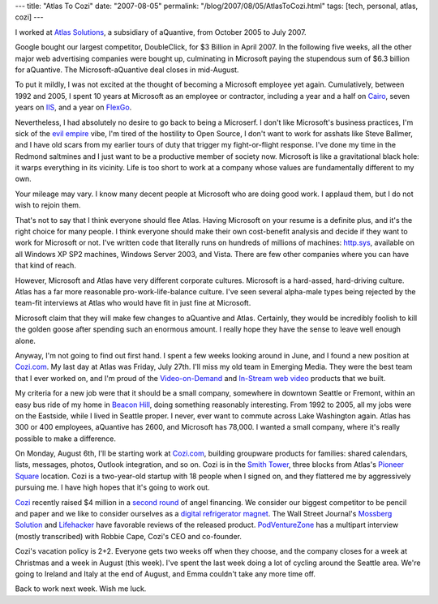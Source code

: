 ---
title: "Atlas To Cozi"
date: "2007-08-05"
permalink: "/blog/2007/08/05/AtlasToCozi.html"
tags: [tech, personal, atlas, cozi]
---



.. image:: /content/binary/Atlas2Cozi.jpg
    :alt: Atlas to Cozi

I worked at `Atlas Solutions`_, a subsidiary of aQuantive, from October 2005 
to July 2007.

.. _Atlas Solutions:
    http://www.atlassolutions.com/

Google bought our largest competitor, DoubleClick, for $3 Billion
in April 2007.
In the following five weeks, all the other major web advertising companies
were bought up,
culminating in Microsoft paying the stupendous sum of $6.3 billion for aQuantive.
The Microsoft-aQuantive deal closes in mid-August.

To put it mildly, I was not excited at the thought of becoming
a Microsoft employee yet again.
Cumulatively, between 1992 and 2005, I spent 10 years at Microsoft
as an employee or contractor,
including a year and a half on `Cairo`_,
seven years on `IIS`_,
and a year on `FlexGo`_.

Nevertheless, I had absolutely no desire to go back to being a Microserf.
I don't like Microsoft's business practices,
I'm sick of the `evil empire`_ vibe,
I'm tired of the hostility to Open Source,
I don't want to work for asshats like Steve Ballmer,
and I have old scars from my earlier tours of duty
that trigger my fight-or-flight response.
I've done my time in the Redmond saltmines
and I just want to be a productive member of society now.
Microsoft is like a gravitational black hole:
it warps everything in its vicinity.
Life is too short to work at a company whose values 
are fundamentally different to my own.

Your mileage may vary.
I know many decent people at Microsoft who are doing good work.
I applaud them, but I do not wish to rejoin them.

.. _Cairo:
    http://en.wikipedia.org/wiki/Cairo_%28operating_system%29
.. _IIS:
    http://en.wikipedia.org/wiki/IIS
.. _FlexGo:
    http://en.wikipedia.org/wiki/FlexGo
.. _evil empire:
    http://en.wikipedia.org/wiki/Criticism_of_Microsoft

That's not to say that I think everyone should flee Atlas.
Having Microsoft on your resume is a definite plus,
and it's the right choice for many people.
I think everyone should make their own cost-benefit analysis
and decide if they want to work for Microsoft or not.
I've written code that literally runs on hundreds of millions of machines:
`http.sys`_, available on all Windows XP SP2 machines, Windows Server 2003, and Vista.
There are few other companies where you can have that kind of reach.

.. _http.sys:
    http://www.microsoft.com/technet/prodtechnol/WindowsServer2003/Library/IIS/a2a45c42-38bc-464c-a097-d7a202092a54.mspx

However, Microsoft and Atlas have very different corporate cultures.
Microsoft is a hard-assed, hard-driving culture.
Atlas has a far more reasonable pro-work-life-balance culture.
I've seen several alpha-male types being rejected by
the team-fit interviews at Atlas
who would have fit in just fine at Microsoft.

Microsoft claim that they will make few changes to aQuantive and Atlas.
Certainly, they would be incredibly foolish
to kill the golden goose after spending such an enormous amount.
I really hope they have the sense to leave well enough alone.

Anyway, I'm not going to find out first hand.
I spent a few weeks looking around in June,
and I found a new position at `Cozi.com`_.
My last day at Atlas was Friday, July 27th.
I'll miss my old team in Emerging Media.
They were the best team that I ever worked on,
and I'm proud of the `Video-on-Demand`_ and `In-Stream web video`_
products that we built.

.. _Cozi.com:
    http://www.cozi.com/
.. _Video-on-Demand:
    http://www.atlassolutions.com/services_ondemand.aspx
.. _In-Stream web video:
    http://www.atlassolutions.com/services_instream.aspx

My criteria for a new job were that
it should be a small company,
somewhere in downtown Seattle or Fremont,
within an easy bus ride of my home in `Beacon Hill`_,
doing something reasonably interesting.
From 1992 to 2005, all my jobs were on the Eastside,
while I lived in Seattle proper.
I never, ever want to commute across Lake Washington again.
Atlas has 300 or 400 employees, aQuantive has 2600,
and Microsoft has 78,000.
I wanted a small company,
where it's really possible to make a difference.

On Monday, August 6th, I'll be starting work at `Cozi.com`_,
building groupware products for families:
shared calendars, lists, messages, photos, Outlook integration, and so on.
Cozi is in the `Smith Tower`_, three blocks from
Atlas's `Pioneer Square`_ location.
Cozi is a two-year-old startup with 18 people when I signed on,
and they flattered me by aggressively pursuing me.
I have high hopes that it's going to work out.

.. _Beacon Hill:
    http://en.wikipedia.org/wiki/Beacon_Hill%2C_Seattle%2C_Washington
.. _Smith Tower:
    http://en.wikipedia.org/wiki/Smith_Tower
.. _Pioneer Square:
    http://en.wikipedia.org/wiki/Pioneer_Square%2C_Seattle%2C_Washington

`Cozi`_ recently raised $4 million in a `second round`_ of angel financing.
We consider our biggest competitor to be pencil and paper
and we like to consider ourselves as a `digital refrigerator magnet`_.
The Wall Street Journal's `Mossberg Solution`_ and `Lifehacker`_
have favorable reviews of the released product.
`PodVentureZone`_ has a multipart interview (mostly transcribed)
with Robbie Cape, Cozi's CEO and co-founder.

.. _second round:
    http://blog.seattlepi.nwsource.com/venture/archives/117596.asp
.. _Cozi:
    http://en.wikipedia.org/wiki/Cozi
.. _digital refrigerator magnet:
    http://seattletimes.nwsource.com/html/brierdudley/2003578591_brier19.html
.. _Lifehacker:
    http://lifehacker.com/software/family/keep-your-family-in-sync-with-cozi-249722.php
.. _Mossberg Solution:
    http://solution.allthingsd.com/20070404/synch-family-schedules/
.. _PodVentureZone:
    http://www.podtech.net/home/search/Cozi

Cozi's vacation policy is 2+2.
Everyone gets two weeks off when they choose,
and the company closes for a week at Christmas
and a week in August (this week).
I've spent the last week doing a lot of cycling around the Seattle area.
We're going to Ireland and Italy at the end of August,
and Emma couldn't take any more time off.

Back to work next week.
Wish me luck.

.. _permalink:
    /blog/2007/08/05/AtlasToCozi.html
